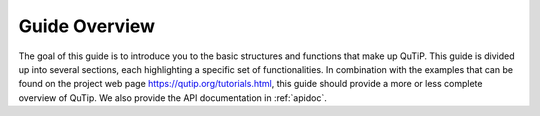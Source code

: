 .. _overview:

******************
Guide Overview
******************

The goal of this guide is to introduce you to the basic structures and functions that make up QuTiP. This guide is divided up into several
sections, each highlighting a specific set of functionalities. In combination with the examples that can be found on the project
web page `https://qutip.org/tutorials.html <https://qutip.org/tutorials.html>`_, this guide should provide a more or less complete overview
of QuTip. We also provide the API documentation in :ref:`apidoc`.
